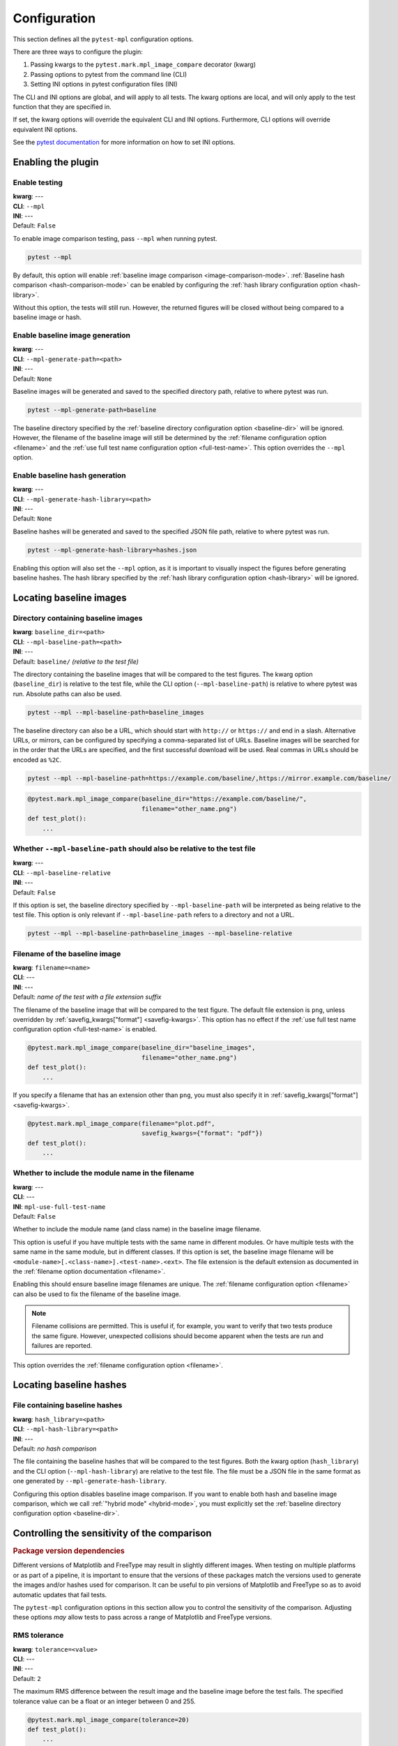 .. title:: Configuration

#############
Configuration
#############

This section defines all the ``pytest-mpl`` configuration options.

There are three ways to configure the plugin:

1. Passing kwargs to the ``pytest.mark.mpl_image_compare`` decorator (kwarg)
2. Passing options to pytest from the command line (CLI)
3. Setting INI options in pytest configuration files (INI)

The CLI and INI options are global, and will apply to all tests.
The kwarg options are local, and will only apply to the test function that they are specified in.

If set, the kwarg options will override the equivalent CLI and INI options.
Furthermore, CLI options will override equivalent INI options.

See the `pytest documentation <https://docs.pytest.org/en/stable/reference/customize.html>`__ for more information on how to set INI options.

Enabling the plugin
===================

Enable testing
--------------
| **kwarg**: ---
| **CLI**: ``--mpl``
| **INI**: ---
| Default: ``False``

To enable image comparison testing, pass ``--mpl`` when running pytest.

.. code:: bash

   pytest --mpl

By default, this option will enable :ref:`baseline image comparison <image-comparison-mode>`.
:ref:`Baseline hash comparison <hash-comparison-mode>` can be enabled by configuring the :ref:`hash library configuration option <hash-library>`.

Without this option, the tests will still run.
However, the returned figures will be closed without being compared to a baseline image or hash.

Enable baseline image generation
--------------------------------
| **kwarg**: ---
| **CLI**: ``--mpl-generate-path=<path>``
| **INI**: ---
| Default: ``None``

Baseline images will be generated and saved to the specified directory path, relative to where pytest was run.

.. code:: bash

   pytest --mpl-generate-path=baseline

The baseline directory specified by the :ref:`baseline directory configuration option <baseline-dir>` will be ignored.
However, the filename of the baseline image will still be determined by the :ref:`filename configuration option <filename>` and the :ref:`use full test name configuration option <full-test-name>`.
This option overrides the ``--mpl`` option.

Enable baseline hash generation
-------------------------------
| **kwarg**: ---
| **CLI**: ``--mpl-generate-hash-library=<path>``
| **INI**: ---
| Default: ``None``

Baseline hashes will be generated and saved to the specified JSON file path, relative to where pytest was run.

.. code:: bash

   pytest --mpl-generate-hash-library=hashes.json

Enabling this option will also set the ``--mpl`` option, as it is important to visually inspect the figures before generating baseline hashes.
The hash library specified by the :ref:`hash library configuration option <hash-library>` will be ignored.

Locating baseline images
========================

.. _baseline-dir:

Directory containing baseline images
------------------------------------
| **kwarg**: ``baseline_dir=<path>``
| **CLI**: ``--mpl-baseline-path=<path>``
| **INI**: ---
| Default: ``baseline/`` *(relative to the test file)*

The directory containing the baseline images that will be compared to the test figures.
The kwarg option (``baseline_dir``) is relative to the test file, while the CLI option (``--mpl-baseline-path``) is relative to where pytest was run.
Absolute paths can also be used.

.. code:: bash

   pytest --mpl --mpl-baseline-path=baseline_images

The baseline directory can also be a URL, which should start with ``http://`` or ``https://`` and end in a slash.
Alternative URLs, or mirrors, can be configured by specifying a comma-separated list of URLs.
Baseline images will be searched for in the order that the URLs are specified, and the first successful download will be used.
Real commas in URLs should be encoded as ``%2C``.

.. code:: bash

   pytest --mpl --mpl-baseline-path=https://example.com/baseline/,https://mirror.example.com/baseline/

.. code:: python

    @pytest.mark.mpl_image_compare(baseline_dir="https://example.com/baseline/",
                                   filename="other_name.png")
    def test_plot():
        ...

Whether ``--mpl-baseline-path`` should also be relative to the test file
------------------------------------------------------------------------
| **kwarg**: ---
| **CLI**: ``--mpl-baseline-relative``
| **INI**: ---
| Default: ``False``

If this option is set, the baseline directory specified by ``--mpl-baseline-path`` will be interpreted as being relative to the test file.
This option is only relevant if ``--mpl-baseline-path`` refers to a directory and not a URL.

.. code:: bash

   pytest --mpl --mpl-baseline-path=baseline_images --mpl-baseline-relative

.. _filename:

Filename of the baseline image
------------------------------
| **kwarg**: ``filename=<name>``
| **CLI**: ---
| **INI**: ---
| Default: *name of the test with a file extension suffix*

The filename of the baseline image that will be compared to the test figure.
The default file extension is ``png``, unless overridden by :ref:`savefig_kwargs["format"] <savefig-kwargs>`.
This option has no effect if the :ref:`use full test name configuration option <full-test-name>` is enabled.

.. code:: python

    @pytest.mark.mpl_image_compare(baseline_dir="baseline_images",
                                   filename="other_name.png")
    def test_plot():
        ...

If you specify a filename that has an extension other than ``png``, you must also specify it in :ref:`savefig_kwargs["format"] <savefig-kwargs>`.

.. code:: python

    @pytest.mark.mpl_image_compare(filename="plot.pdf",
                                   savefig_kwargs={"format": "pdf"})
    def test_plot():
        ...

.. _full-test-name:

Whether to include the module name in the filename
--------------------------------------------------
| **kwarg**: ---
| **CLI**: ---
| **INI**: ``mpl-use-full-test-name``
| Default: ``False``

Whether to include the module name (and class name) in the baseline image filename.

This option is useful if you have multiple tests with the same name in different modules.
Or have multiple tests with the same name in the same module, but in different classes.
If this option is set, the baseline image filename will be ``<module-name>[.<class-name>].<test-name>.<ext>``.
The file extension is the default extension as documented in the :ref:`filename option documentation <filename>`.

Enabling this should ensure baseline image filenames are unique.
The :ref:`filename configuration option <filename>` can also be used to fix the filename of the baseline image.

.. note::

   Filename collisions are permitted.
   This is useful if, for example, you want to verify that two tests produce the same figure.
   However, unexpected collisions should become apparent when the tests are run and failures are reported.

This option overrides the :ref:`filename configuration option <filename>`.

Locating baseline hashes
========================

.. _hash-library:

File containing baseline hashes
-------------------------------
| **kwarg**: ``hash_library=<path>``
| **CLI**: ``--mpl-hash-library=<path>``
| **INI**: ---
| Default: *no hash comparison*

The file containing the baseline hashes that will be compared to the test figures.
Both the kwarg option (``hash_library``) and the CLI option (``--mpl-hash-library``) are relative to the test file.
The file must be a JSON file in the same format as one generated by ``--mpl-generate-hash-library``.

Configuring this option disables baseline image comparison.
If you want to enable both hash and baseline image comparison, which we call :ref:`"hybrid mode" <hybrid-mode>`, you must explicitly set the :ref:`baseline directory configuration option <baseline-dir>`.

Controlling the sensitivity of the comparison
=============================================

.. rubric:: Package version dependencies

Different versions of Matplotlib and FreeType may result in slightly different images.
When testing on multiple platforms or as part of a pipeline, it is important to ensure that the versions of these packages match the versions used to generate the images and/or hashes used for comparison.
It can be useful to pin versions of Matplotlib and FreeType so as to avoid automatic updates that fail tests.

The ``pytest-mpl`` configuration options in this section allow you to control the sensitivity of the comparison.
Adjusting these options *may* allow tests to pass across a range of Matplotlib and FreeType versions.

RMS tolerance
-------------
| **kwarg**: ``tolerance=<value>``
| **CLI**: ---
| **INI**: ---
| Default: ``2``

The maximum RMS difference between the result image and the baseline image before the test fails.
The specified tolerance value can be a float or an integer between 0 and 255.

.. code:: python

    @pytest.mark.mpl_image_compare(tolerance=20)
    def test_plot():
        ...

.. rubric:: How the RMS difference is calculated

Result images and baseline images are *always* converted to PNG files before comparison.
Each are read as a 4-dimensional array of RGBA pixels (or just RGB if fully opaque) with values between 0 and 255.
If the result image and the baseline image have different aspect ratios, the test will always fail.
The RMS difference is calculated as the square root of the mean of the squared differences between the result image and the baseline image.
If the RMS difference is greater than the tolerance, the test will fail.

Whether to make metadata deterministic
--------------------------------------
| **kwarg**: ``deterministic=<bool>``
| **CLI**: ---
| **INI**: ---
| Default: ``True`` (PNG: ``False``)

Whether to make the image file metadata deterministic.

By default, Matplotlib does not produce deterministic output that will have a consistent hash every time it is run, or over different Matplotlib versions.
Depending on the file format, enabling this option does a number of things such as, e.g., setting the creation date in the metadata to be constant, and avoids hard-coding the Matplotlib version in the file.
Supported formats for deterministic metadata are ``"eps"``, ``"pdf"``, ``"png"``, and ``"svg"``.

.. code:: python

    @pytest.mark.mpl_image_compare(deterministic=True)
    def test_plot():
        ...

By default, ``pytest-mpl`` will save and compare figures in PNG format.
However, it is possible to set the format to use by setting, e.g., ``savefig_kwargs={"format": "pdf"}`` when configuring the :ref:`savefig_kwargs configuration option <savefig-kwargs>`.
Note that Ghostscript is required to be installed for comparing PDF and EPS figures, while Inkscape is required for SVG comparison.

Whether to remove titles and axis tick labels
---------------------------------------------
| **kwargs**: ``remove_text=<bool>``
| **CLI**: ---
| **INI**: ---
| Default: ``False``

Enabling this option will remove titles and axis tick labels from the figure before saving and comparing.
This will make the test less sensitive to changes in the FreeType library version.
This feature, provided by :func:`matplotlib.testing.decorators.remove_ticks_and_titles`, will not remove any other text such as axis labels and annotations.

.. code:: python

    @pytest.mark.mpl_image_compare(remove_text=True)
    def test_plot():
        ...

Modifying the figure before saving
==================================

.. _savefig-kwargs:

Matplotlib savefig kwargs
-------------------------
| **kwarg**: ``savefig_kwargs=<dict>``
| **CLI**: ---
| **INI**: ---
| Default: ``{}``

A dictionary of keyword arguments to pass to :func:`matplotlib.pyplot.savefig`.

.. code:: python

    @pytest.mark.mpl_image_compare(savefig_kwargs={"dpi": 300})
    def test_plot():
        ...

Matplotlib style
----------------
| **kwarg**: ``style=<name>``
| **CLI**: ---
| **INI**: ---
| Default: ``"classic"``

The Matplotlib style to use when saving the figure.
See the :func:`matplotlib.style.context` ``style`` documentation for the options available.
``pytest-mpl`` will ignore any locally defined :class:`~matplotlib.RcParams`.

.. code:: python

    @pytest.mark.mpl_image_compare(style="fivethirtyeight")
    def test_plot():
        ...

.. note::

   It is recommended to use the ``"default"`` style for new code.

   .. code:: python

      @pytest.mark.mpl_image_compare(style="default")
      def test_plot():
          ...

   The ``"classic"`` style (which ``pytest-mpl`` currently uses by default) was the default style for Matplotlib versions prior to 2.0.
   A future major release of ``pytest-mpl`` *may* change the default style to ``"default"``.

Matplotlib backend
------------------
| **kwarg**: ``backend=<name>``
| **CLI**: ---
| **INI**: ---
| Default: ``"agg"``

The Matplotlib backend to use when saving the figure.
See the :ref:`Matplotlib backend documentation <matplotlib:backends>` for the options available.
``pytest-mpl`` will ignore any locally defined :class:`~matplotlib.RcParams`.

Recording test results
======================

.. _results-path:

Directory to write testing artifacts to
---------------------------------------
| **kwarg**: ---
| **CLI**: ``--mpl-results-path=<path>``
| **INI**: ``mpl-results-path = <path>``
| Default: *temporary directory*

The directory to write result images and test summary reports to.
The path is relative to where pytest was run.
Absolute paths are also supported.

Whether to save result images for passing tests
-----------------------------------------------
| **kwarg**: ---
| **CLI**: ``--mpl-results-always``
| **INI**: ``mpl-results-always = <bool>``
| Default: ``False`` (``True`` if generating a HTML summary)

By default, result images are only saved for tests that fail.
Enabling this option will force result images to be saved for all tests, even for tests that pass.

When this option is enabled, and some hash comparison tests are performed, a hash library containing all the result hashes will also be saved to the root of the results directory.
The filename will be extracted from ``--mpl-generate-hash-library``, ``--mpl-hash-library``, or ``hash_library=`` in that order.

This option is applied automatically when generating a HTML summary.

.. rubric:: Relevance to "hybrid mode"

When in :ref:`"hybrid mode" <hybrid-mode>`, a baseline image comparison is only performed if the test fails hash comparison.
However, enabling this option will force a comparison to the baseline image even if the test passes hash comparison.
This option is useful for always *comparing* the result images against the baseline images, while only *assessing* the tests against the hash library.
This secondary comparison will **not** affect the success status of the test, but any failures (including diff images) will be included in generated summary reports.

Some projects store their baseline images in a separate repository, and only keep the baseline hash library in the main repository.
This means that they cannot update the baseline images until after the PR is merged.
Enabling this option allows them to ensure the hashes are correct before merging the PR, but also see how the PR affects the baseline images, as the diff images will always be shown in the HTML summary.

Generate test summaries
-----------------------
| **kwarg**: ---
| **CLI**: ``--mpl-generate-summary={html,json,basic-html}``
| **INI**: ---
| Default: ``None``

This option specifies the format of the test summary report to generate, if any.
Multiple options can be specified comma-separated.
The available options are:

``html``
    Generate a HTML summary report showing the test result, log entry and generated result image.
    Results can be searched and filtered.
    When in the (default) image comparison mode, the baseline image, diff image and RMS difference (if any), and RMS tolerance of each test will also be shown.
    When in the hash comparison mode, the baseline hash and result hash will also be shown.
    When in hybrid mode, all of these are included.
``json``
    Generate a JSON summary report.
    This format includes the same information as the HTML summary, but is more suitable for automated processing.
``basic-html``
    Generate a HTML summary report with a simplified layout.
    This format does not include any JavaScript or need internet access to load web resources.

Summary reports can also be produced when generating baseline images and hash libraries.
The summaries will be written to the :ref:`results directory <results-path>`.
When generating a HTML summary, the ``--mpl-results-always`` option is automatically applied.
Therefore images for passing tests will also be shown.

For more information, see the :doc:`summary reports documentation <summaries>`.
